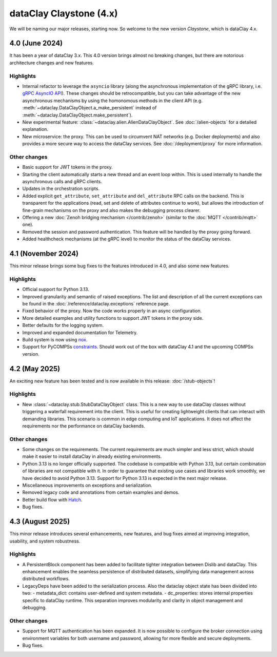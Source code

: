 dataClay Claystone (4.x)
========================

We will be naming our major releases, starting now. So welcome to the new version `Claystone`,
which is dataClay 4.x.

4.0 (June 2024)
---------------

It has been a year of dataClay 3.x. This 4.0 version brings almost no breaking changes, but there
are notorious architecture changes and new features.

Highlights
~~~~~~~~~~

- Internal refactor to leverage the ``asyncio`` library (along the asynchronous implementation
  of the gRPC library, i.e. `gRPC AsyncIO API <https://grpc.github.io/grpc/python/grpc_asyncio.html>`_).
  These changes should be retrocompatible, but you can take advantage of the new asynchronous mechanisms
  by using the homonomous methods in the client API (e.g. :meth:`~dataclay.DataClayObject.a_make_persistent`
  instead of :meth:`~dataclay.DataClayObject.make_persistent`).
- New experimental feature: :class:`~dataclay.alien.AlienDataClayObject`. See :doc:`/alien-objects` for a detailed
  explanation.
- New microservice: the proxy. This can be used to circumvent NAT networks (e.g. Docker deployments) and also
  provides a more secure way to access the dataClay services. See :doc:`/deployment/proxy` for more information.

Other changes
~~~~~~~~~~~~~

- Basic support for JWT tokens in the proxy.
- Starting the client automatically starts a new thread and an event loop within. This is used internally to
  handle the asynchronous calls and gRPC clients.
- Updates in the orchestration scripts.
- Added explicit ``get_attribute``, ``set_attribute`` and ``del_attribute`` RPC calls on the backend.
  This is transparent for the applications (read, set and delete of attributes continue to work),
  but allows the introduction of fine-grain mechanisms on the proxy and also makes the debugging process clearer.
- Offering a new :doc:`Zenoh bridging mechanism </contrib/zenoh>` (similar to the :doc:`MQTT </contrib/mqtt>` one).
- Removed the session and password authentication. This feature will be handled by the proxy going forward.
- Added healthcheck mechanisms (at the gRPC level) to monitor the status of the dataClay services.

4.1 (November 2024)
-------------------

This minor release brings some bug fixes to the features introduced in 4.0, and also some new features.

Highlights
~~~~~~~~~~

- Official support for Python 3.13.
- Improved granularity and semantic of raised exceptions. The list and description of all the current
  exceptions can be found in the :doc:`/reference/dataclay.exceptions` reference page.
- Fixed behavior of the proxy. Now the code works properly in an async configuration.
- More detailed examples and utility functions to support JWT tokens in the proxy side.
- Better defaults for the logging system.
- Improved and expanded documentation for Telemetry.
- Build system is now using `nox <https://nox.thea.codes>`_.
- Support for PyCOMPSs 
  `constraints <https://compss-doc.readthedocs.io/en/stable/Sections/09_PyCOMPSs_Notebooks/syntax/5_UsingConstraints.html>`_.
  Should work out of the box with dataClay 4.1 and the upcoming COMPSs version.

4.2 (May 2025)
--------------

An exciting new feature has been tested and is now available in this release: :doc:`/stub-objects`!

Highlights
~~~~~~~~~~

- New :class:`~dataclay.stub.StubDataClayObject` class. This is a new way to use dataClay classes
  without triggering a waterfall requirement into the client. This is useful for creating lightweight
  clients that can interact with demanding libraries. This scenario is common in edge computing and
  IoT applications. It does not affect the requirements nor the performance on dataClay backends.

Other changes
~~~~~~~~~~~~~
- Some changes on the requirements. The current requirements are much simpler and less strict,
  which should make it easier to install dataClay in already existing environments.
- Python 3.13 is no longer officially supported. The codebase is compatible with Python 3.13, but certain
  combination of libraries are not compatible with it. In order to guarantee that existing
  use cases and libraries work smoothly, we have decided to avoid Python 3.13. 
  Support for Python 3.13 is expected in the next major release.
- Miscellaneous improvements on exceptions and serialization.
- Removed legacy code and annotations from certain examples and demos.
- Better build flow with `Hatch <https://hatch.pypa.io/>`_.
- Bug fixes.

4.3 (August 2025)
---------------

This minor release introduces several enhancements, new features, and bug fixes aimed at improving integration, usability, and 
system robustness.

Highlights
~~~~~~~~~~
- A PersistentBlock component has been added to facilitate tighter integration between Dislib and dataClay. This enhancement 
  enables the seamless persistence of distributed datasets, simplifying data management across distributed workflows.
- LegacyDeps have been added to the serialization process. Also the dataclay object state has been divided into two:
  - metadata_dict: contains user-defined and system metadata.
  - dc_properties: stores internal properties specific to dataClay runtime.
  This separation improves modularity and clarity in object management and debugging.

Other changes
~~~~~~~~~~~~~
- Support for MQTT authentication has been expanded. It is now possible to configure the broker connection using environment 
  variables for both username and password, allowing for more flexible and secure deployments.
- Bug fixes.